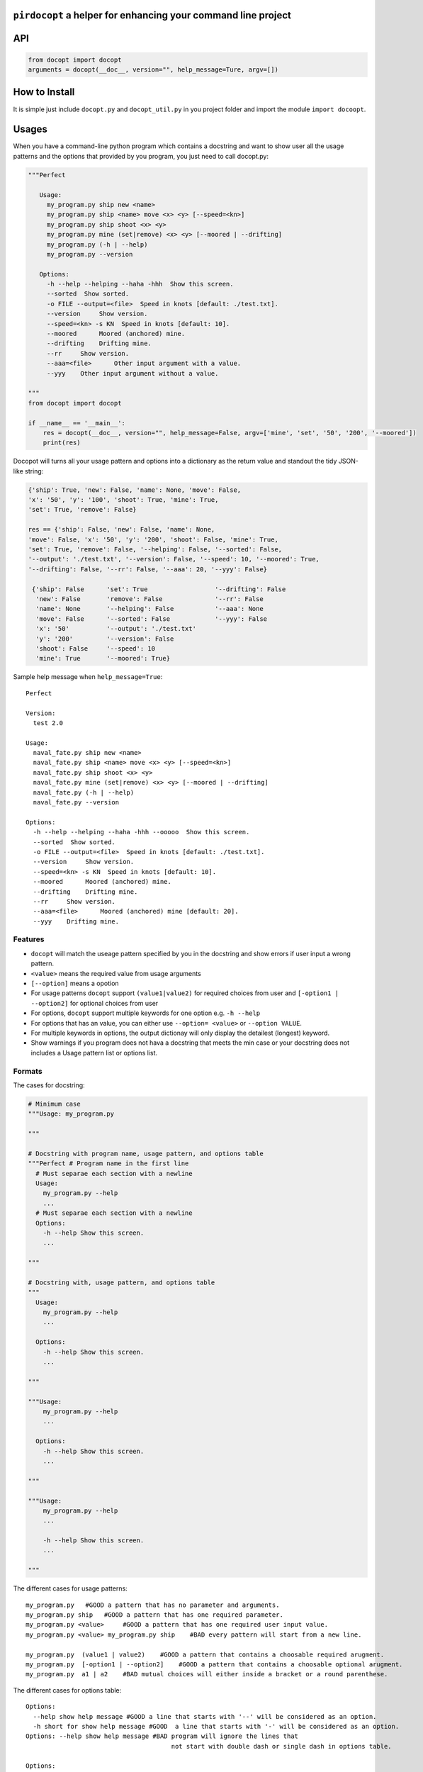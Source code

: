``pirdocopt`` a helper for enhancing your command line project
==================================================================

API
============

.. code:: python

    from docopt import docopt
    arguments = docopt(__doc__, version="", help_message=Ture, argv=[])

How to Install
========================
It is simple just include ``docopt.py`` and ``docopt_util.py`` in you project folder and import the module ``import docoopt``.

Usages
========
When you have a command-line python program which contains a docstring and want to show user all the usage patterns
and the options that provided by you program, you just need to call docopt.py:

.. code:: python

    """Perfect

       Usage:
         my_program.py ship new <name>
         my_program.py ship <name> move <x> <y> [--speed=<kn>]
         my_program.py ship shoot <x> <y>
         my_program.py mine (set|remove) <x> <y> [--moored | --drifting]
         my_program.py (-h | --help)
         my_program.py --version

       Options:
         -h --help --helping --haha -hhh  Show this screen.
         --sorted  Show sorted.
         -o FILE --output=<file>  Speed in knots [default: ./test.txt].
         --version     Show version.
         --speed=<kn> -s KN  Speed in knots [default: 10].
         --moored      Moored (anchored) mine.
         --drifting    Drifting mine.
         --rr     Show version.
         --aaa=<file>      Other input argument with a value.
         --yyy    Other input argument without a value.
         
    """
    from docopt import docopt
    
    if __name__ == '__main__':
        res = docopt(__doc__, version="", help_message=False, argv=['mine', 'set', '50', '200', '--moored'])
        print(res)
      
Docopot will turns all your usage pattern and options into a dictionary as the return value and standout the tidy JSON-like string:

.. code:: javascript

   {'ship': True, 'new': False, 'name': None, 'move': False,
   'x': '50', 'y': '100', 'shoot': True, 'mine': True,
   'set': True, 'remove': False}

   res == {'ship': False, 'new': False, 'name': None, 
   'move': False, 'x': '50', 'y': '200', 'shoot': False, 'mine': True, 
   'set': True, 'remove': False, '--helping': False, '--sorted': False, 
   '--output': './test.txt', '--version': False, '--speed': 10, '--moored': True, 
   '--drifting': False, '--rr': False, '--aaa': 20, '--yyy': False}
    
    {'ship': False      'set': True                  '--drifting': False
     'new': False       'remove': False              '--rr': False
     'name': None       '--helping': False           '--aaa': None
     'move': False      '--sorted': False            '--yyy': False
     'x': '50'          '--output': './test.txt'
     'y': '200'         '--version': False
     'shoot': False     '--speed': 10
     'mine': True       '--moored': True}
     
Sample help message when ``help_message=True``::


     Perfect

     Version:
       test 2.0

     Usage:
       naval_fate.py ship new <name>
       naval_fate.py ship <name> move <x> <y> [--speed=<kn>]
       naval_fate.py ship shoot <x> <y>
       naval_fate.py mine (set|remove) <x> <y> [--moored | --drifting]
       naval_fate.py (-h | --help)
       naval_fate.py --version

     Options:
       -h --help --helping --haha -hhh --ooooo  Show this screen.
       --sorted  Show sorted.
       -o FILE --output=<file>  Speed in knots [default: ./test.txt].
       --version     Show version.
       --speed=<kn> -s KN  Speed in knots [default: 10].
       --moored      Moored (anchored) mine.
       --drifting    Drifting mine.
       --rr     Show version.
       --aaa=<file>      Moored (anchored) mine [default: 20].
       --yyy    Drifting mine.

Features
--------

- ``docopt`` will match the useage pattern specified by you in the docstring and show errors if user input a wrong pattern.
- ``<value>`` means the required value from usage arguments
- ``[--option]`` means a opotion
- For usage patterns ``docopt`` support ``(value1|value2)`` for required choices from user
  and ``[-option1 | --option2]`` for optional choices from user
- For options, ``docopt`` support multiple keywords for one option e.g. ``-h --help``
- For options that has an value, you can either use ``--option= <value>`` or ``--option VALUE``.
- For multiple keywords in options, the output dictionay will only display the detailest (longest) keyword.
- Show warnings if you program does not hava a docstring that meets the min case or
  your docstring does not includes a Usage pattern list or options list.
  
Formats
-----------------------

The cases for docstring:

.. code:: python

    # Minimum case
    """Usage: my_program.py

    """

    # Docstring with program name, usage pattern, and options table
    """Perfect # Program name in the first line
      # Must separae each section with a newline
      Usage:
        my_program.py --help
        ...
      # Must separae each section with a newline
      Options:
        -h --help Show this screen.
        ...

    """

    # Docstring with, usage pattern, and options table
    """
      Usage:
        my_program.py --help
        ...

      Options:
        -h --help Show this screen.
        ...

    """

    """Usage:
        my_program.py --help
        ...

      Options:
        -h --help Show this screen.
        ...

    """

    """Usage:
        my_program.py --help
        ...

        -h --help Show this screen.
        ...

    """

The different cases for usage patterns::

    my_program.py   #GOOD a pattern that has no parameter and arguments.
    my_program.py ship   #GOOD a pattern that has one required parameter.
    my_program.py <value>     #GOOD a pattern that has one required user input value.
    my_program.py <value> my_program.py ship    #BAD every pattern will start from a new line.

    my_program.py  (value1 | value2)    #GOOD a pattern that contains a choosable required arugment.
    my_program.py  [-option1 | --option2]    #GOOD a pattern that contains a choosable optional arugment.
    my_program.py  a1 | a2    #BAD mutual choices will either inside a bracket or a round parenthese.
    
The different cases for options table::


     Options:
       --help show help message #GOOD a line that starts with '--' will be considered as an option.
       -h short for show help message #GOOD  a line that starts with '-' will be considered as an option.
     Options: --help show help message #BAD program will ignore the lines that
                                            not start with double dash or single dash in options table.

     Options:
       --input=<file> user input file   #GOOD an options that must contain a value.
       -i=<file> user input file   #GOOD an options that must contain a value.
       --speed KN user input speed in integer   #GOOD KN will consider as the required value for speed.
       -s KN user input speed in integer    #GOOD KN will consider as the required value for speed.
       -s KN -i=<file>   #BAD these two keyword will consider as two different keyword or an option

     Options:
       --speed=<kn> -s KN user input speed    #GOOD mulitple keyword for an option.
       --speed=<kn> -s KN user input speed [default: 10]    #GOOD to provide a default value for such option.


Required and Optional Parameters
----------------------------------

- ``__doc__`` is a required parameter for ``docopt`` to receive the docstring from you program.
- ``version=""`` is a optional parameter that you can specify you program version in string and display to user
- ``help_message=False`` is a optional parameter that default is set to ``Ture``. It allows ``docopt`` to standard output your docstring and the version specified by you right after the program is executed.
- ``argv=[]`` is also a optional parameter in which you can put an array of default arguments (must match your docstring usage pattern).

Comparasion Table
---------------------------

    +---------------------------------------------------+-----------+---------+----------+-------+--------+
    | Features                                          | pirdocopt |  getopt | optparse | click | docopt |
    +===================================================+===========+=========+==========+=======+========+
    | Parse usage partterns and options in docstring    |   True    |  False  |  False   | False |  True  | 
    +---------------------------------------------------+-----------+---------+----------+-------+--------+
    | Support default arguments from programmer         |   True    |  False  |  False   | False |  True  |
    +---------------------------------------------------+-----------+---------+----------+-------+--------+
    | Support default values in options docstring       |   True    |  True   |  True    | True  |  True  | 
    +---------------------------------------------------+-----------+---------+----------+-------+--------+
    | Enabling help message displaying when executes    |   True    |  False  |  False   | False |  True  |
    +---------------------------------------------------+-----------+---------+----------+-------+--------+
    | Enabling help message printing when executes      |   True    |  False  |  False   | False |  True  |
    +---------------------------------------------------+-----------+---------+----------+-------+--------+
    | Program version specifying                        |   True    |  False  |  False   | False |  false |
    +---------------------------------------------------+-----------+---------+----------+-------+--------+
    | Exception for incorrect  user arugment pattern    |   True    |  Flase  |   False  | False |  True  |
    +---------------------------------------------------+-----------+---------+----------+-------+--------+
          
Support
-------

If you are having issues, please let us know.
We have a mailing list located at: cl19x@my.fsu.edu or ktw16b@my.fsu.edu


License
-------

The project is licensed under the MIT license.

